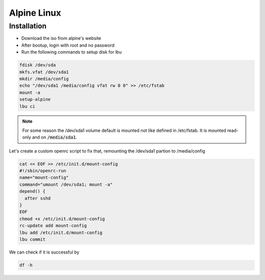 Alpine Linux
============

Installation
------------

* Download the iso from alpine's website
* After bootup, login with root and no password
* Run the following commands to setup disk for lbu

.. code-block:: bash

   fdisk /dev/sda
   mkfs.vfat /dev/sda1
   mkdir /media/config
   echo "/dev/sda1 /media/config vfat rw 0 0" >> /etc/fstab
   mount -a
   setup-alpine
   lbu ci

.. note::
   For some reason the /dev/sda1 volume default is mounted not like defined in /etc/fstab.
   It is mounted read-only and on :code:`/media/sda1`.

Let's create a custom openrc script to fix that, remounting the /dev/sda1 partion to /media/config

.. code-block:: bash

   cat << EOF >> /etc/init.d/mount-config
   #!/sbin/openrc-run
   name="mount-config"
   command="umount /dev/sda1; mount -a"
   depend() {
     after sshd
   }
   EOF
   chmod +x /etc/init.d/mount-config
   rc-update add mount-config
   lbu add /etc/init.d/mount-config
   lbu commit

We can check if it is successful by

.. code-block:: bash

   df -h


